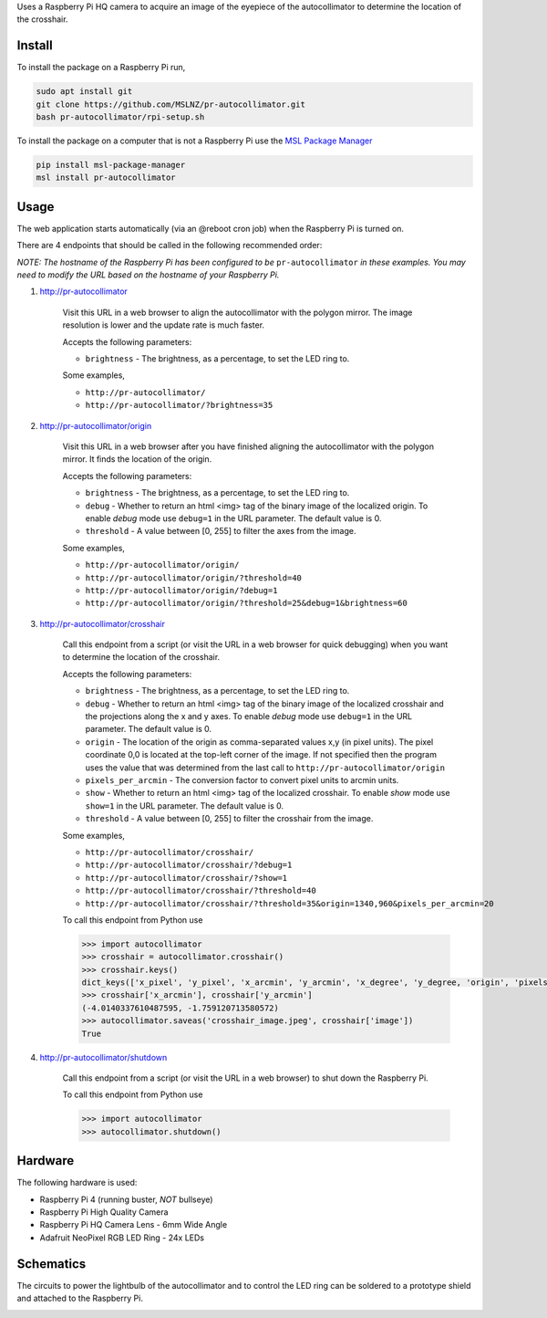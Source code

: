 Uses a Raspberry Pi HQ camera to acquire an image of the eyepiece of the autocollimator
to determine the location of the crosshair.

.. image:: https://raw.githubusercontent.com/MSLNZ/pr-autocollimator/main/resources/assembly.jpg

Install
=======
To install the package on a Raspberry Pi run,

.. code-block:: console

   sudo apt install git
   git clone https://github.com/MSLNZ/pr-autocollimator.git
   bash pr-autocollimator/rpi-setup.sh

To install the package on a computer that is not a Raspberry Pi use the `MSL Package Manager`_

.. code-block:: console

   pip install msl-package-manager
   msl install pr-autocollimator

Usage
=====
The web application starts automatically (via an @reboot cron job) when the Raspberry Pi is turned on.

There are 4 endpoints that should be called in the following recommended order:

*NOTE: The hostname of the Raspberry Pi has been configured to be* ``pr-autocollimator``
*in these examples. You may need to modify the URL based on the hostname of your Raspberry Pi.*

1. http://pr-autocollimator

    Visit this URL in a web browser to align the autocollimator with the polygon mirror.
    The image resolution is lower and the update rate is much faster.

    Accepts the following parameters:

    * ``brightness`` - The brightness, as a percentage, to set the LED ring to.

    Some examples,

    * ``http://pr-autocollimator/``
    * ``http://pr-autocollimator/?brightness=35``

2. http://pr-autocollimator/origin

    Visit this URL in a web browser after you have finished aligning the autocollimator with the
    polygon mirror. It finds the location of the origin.

    Accepts the following parameters:

    * ``brightness`` - The brightness, as a percentage, to set the LED ring to.
    * ``debug`` - Whether to return an html <img> tag of the binary image of the localized
      origin. To enable *debug* mode use ``debug=1`` in the URL parameter.
      The default value is 0.
    * ``threshold`` - A value between [0, 255] to filter the axes from the image.

    Some examples,

    * ``http://pr-autocollimator/origin/``
    * ``http://pr-autocollimator/origin/?threshold=40``
    * ``http://pr-autocollimator/origin/?debug=1``
    * ``http://pr-autocollimator/origin/?threshold=25&debug=1&brightness=60``

3. http://pr-autocollimator/crosshair

    Call this endpoint from a script (or visit the URL in a web browser for quick debugging)
    when you want to determine the location of the crosshair.

    Accepts the following parameters:

    * ``brightness`` - The brightness, as a percentage, to set the LED ring to.
    * ``debug`` - Whether to return an html <img> tag of the binary image of the localized
      crosshair and the projections along the x and y axes. To enable *debug* mode use
      ``debug=1`` in the URL parameter. The default value is 0.
    * ``origin`` - The location of the origin as comma-separated values x,y (in pixel units).
      The pixel coordinate 0,0 is located at the top-left corner of the image. If not
      specified then the program uses the value that was determined from the last call to
      ``http://pr-autocollimator/origin``
    * ``pixels_per_arcmin`` - The conversion factor to convert pixel units to arcmin units.
    * ``show`` - Whether to return an html <img> tag of the localized crosshair. To enable
      *show* mode use ``show=1`` in the URL parameter. The default value is 0.
    * ``threshold`` - A value between [0, 255] to filter the crosshair from the image.

    Some examples,

    * ``http://pr-autocollimator/crosshair/``
    * ``http://pr-autocollimator/crosshair/?debug=1``
    * ``http://pr-autocollimator/crosshair/?show=1``
    * ``http://pr-autocollimator/crosshair/?threshold=40``
    * ``http://pr-autocollimator/crosshair/?threshold=35&origin=1340,960&pixels_per_arcmin=20``

    To call this endpoint from Python use

    .. code-block:: pycon

       >>> import autocollimator
       >>> crosshair = autocollimator.crosshair()
       >>> crosshair.keys()
       dict_keys(['x_pixel', 'y_pixel', 'x_arcmin', 'y_arcmin', 'x_degree', 'y_degree, 'origin', 'pixels_per_arcmin', 'image'])
       >>> crosshair['x_arcmin'], crosshair['y_arcmin']
       (-4.0140337610487595, -1.759120713580572)
       >>> autocollimator.saveas('crosshair_image.jpeg', crosshair['image'])
       True

4. http://pr-autocollimator/shutdown

    Call this endpoint from a script (or visit the URL in a web browser) to shut down the Raspberry Pi.

    To call this endpoint from Python use

    .. code-block:: pycon

       >>> import autocollimator
       >>> autocollimator.shutdown()

Hardware
========
The following hardware is used:

* Raspberry Pi 4 (running buster, *NOT* bullseye)
* Raspberry Pi High Quality Camera
* Raspberry Pi HQ Camera Lens - 6mm Wide Angle
* Adafruit NeoPixel RGB LED Ring - 24x LEDs

Schematics
==========
The circuits to power the lightbulb of the autocollimator and to control the LED ring can
be soldered to a prototype shield and attached to the Raspberry Pi.

.. image:: https://raw.githubusercontent.com/MSLNZ/pr-autocollimator/main/resources/rpi-hat.jpg

.. image:: https://raw.githubusercontent.com/MSLNZ/pr-autocollimator/main/resources/schematic.jpg

.. _MSL Package Manager: https://msl-package-manager.readthedocs.io/en/stable/
